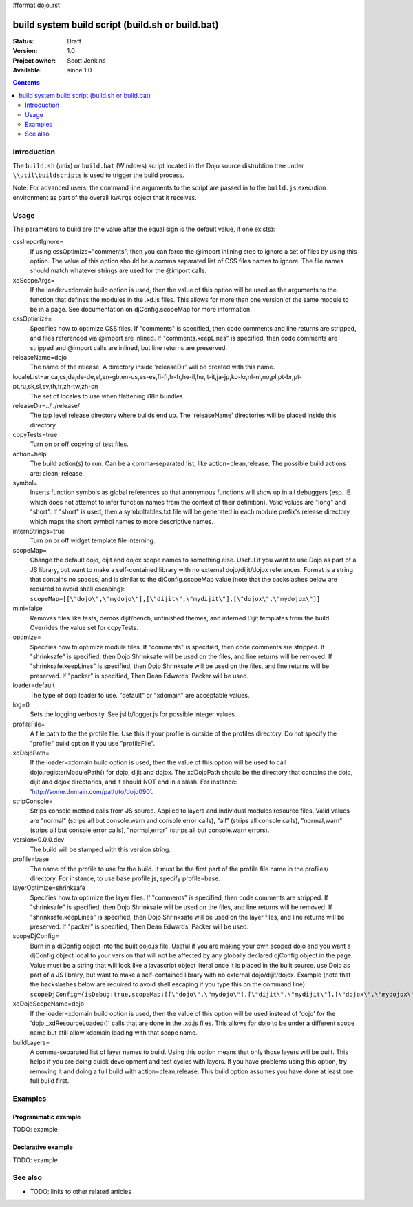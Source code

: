 #format dojo_rst

build system build script (build.sh or build.bat)
=================================================

:Status: Draft
:Version: 1.0
:Project owner: Scott Jenkins
:Available: since 1.0

.. contents::
   :depth: 2

============
Introduction
============

The ``build.sh`` (unix) or ``build.bat`` (Windows) script located in the Dojo source distrubtion tree under ``\\util\buildscripts`` is used to trigger the build process.

Note:  For advanced users, the command line arguments to the script are passed in to the ``build.js`` execution environment as part of the overall ``kwArgs`` object that it receives.

=====
Usage
=====

The parameters to build are (the value after the equal sign is the default value, if one exists):

cssImportIgnore=
  If using cssOptimize="comments", then you can force the @import inlining step to ignore a set of files by using this option. The value of this option should be a comma separated list of CSS files names to ignore. The file names should match whatever strings are used for the @import calls.

xdScopeArgs=
  If the loader=xdomain build option is used, then the value of this option will be used as the arguments to the function that defines the modules in the .xd.js files. This allows for more than one version of the same module to be in a page. See documentation on djConfig.scopeMap for more information.

cssOptimize=
  Specifies how to optimize CSS files. If "comments" is specified, then code comments and line returns are stripped, and files referenced via @import are inlined. If "comments.keepLines" is specified, then code comments are stripped and @import calls are inlined, but line returns are preserved.

releaseName=dojo
  The name of the release. A directory inside 'releaseDir' will be created with this name.

localeList=ar,ca,cs,da,de-de,el,en-gb,en-us,es-es,fi-fi,fr-fr,he-il,hu,it-it,ja-jp,ko-kr,nl-nl,no,pl,pt-br,pt-pt,ru,sk,sl,sv,th,tr,zh-tw,zh-cn
  The set of locales to use when flattening i18n bundles.

releaseDir=../../release/
  The top level release directory where builds end up. The 'releaseName' directories will  be placed inside this directory.

copyTests=true
  Turn on or off copying of test files.

action=help
  The build action(s) to run. Can be a comma-separated list, like action=clean,release. The possible build actions are: clean, release.

symbol=
  Inserts function symbols as global references so that anonymous functions will show up in all debuggers (esp. IE which does not attempt to infer function names from the context of their definition). Valid values are "long" and "short". If "short" is used, then a symboltables.txt file will be generated in each module prefix's release directory which maps the short symbol names to more descriptive names.

internStrings=true
  Turn on or off widget template file interning.

scopeMap=
  Change the default dojo, dijit and dojox scope names to something else. Useful if you want to use Dojo as part of a JS library, but want to make a self-contained library with no external dojo/dijit/dojox references. Format is a string that contains no spaces, and is similar to the djConfig.scopeMap value (note that the backslashes below are required to avoid shell escaping): ``scopeMap=[[\"dojo\",\"mydojo\"],[\"dijit\",\"mydijit\"],[\"dojox\",\"mydojox\"]]``

mini=false
  Removes files like tests, demos dijit/bench, unfinished themes, and interned Dijit templates from the build. Overrides the value set for copyTests.

optimize=
  Specifies how to optimize module files. If "comments" is specified, then code comments are stripped. If "shrinksafe" is specified, then Dojo Shrinksafe will be used on the files, and line returns will be removed. If "shrinksafe.keepLines" is specified, then Dojo Shrinksafe will be used on the files, and line returns will be preserved. If "packer" is specified, Then Dean Edwards' Packer will be used.

loader=default
  The type of dojo loader to use. "default" or "xdomain" are acceptable values.

log=0
  Sets the logging verbosity. See jslib/logger.js for possible integer values.

profileFile=
  A file path to the the profile file. Use this if your profile is outside of the profiles directory. Do not specify the "profile" build option if you use "profileFile".

xdDojoPath=
  If the loader=xdomain build option is used, then the value of this option will be used to call dojo.registerModulePath() for dojo, dijit and dojox. The xdDojoPath should be the directory that contains the dojo, dijit and dojox directories, and it should NOT end in a slash. For instance: 'http://some.domain.com/path/to/dojo090'.

stripConsole=
  Strips console method calls from JS source. Applied to layers and individual modules resource files. Valid values are "normal" (strips all but console.warn and console.error calls), "all" (strips all console calls), "normal,warn" (strips all but console.error calls), "normal,error" (strips all but console.warn errors).

version=0.0.0.dev
  The build will be stamped with this version string.

profile=base
  The name of the profile to use for the build. It must be the first part of the profile file name in the profiles/ directory. For instance, to use base.profile.js, specify profile=base.

layerOptimize=shrinksafe
  Specifies how to optimize the layer files. If "comments" is specified, then code comments are stripped. If "shrinksafe" is specified, then Dojo Shrinksafe will be used on the files, and line returns will be removed. If "shrinksafe.keepLines" is specified, then Dojo Shrinksafe will be used on the layer files, and line returns will be preserved. If "packer" is specified, Then Dean Edwards' Packer will be used.

scopeDjConfig=
  Burn in a djConfig object into the built dojo.js file. Useful if you are making your own scoped dojo and you want a djConfig object local to your version that will not be affected by any globally declared djConfig object in the page. Value must be a string that will look like a javascript object literal once it is placed in the built source. use Dojo as part of a JS library, but want to make a self-contained library with no external dojo/dijit/dojox. Example (note that the backslashes below are required to avoid shell escaping if you type this on the command line): ``scopeDjConfig={isDebug:true,scopeMap:[[\"dojo\",\"mydojo\"],[\"dijit\",\"mydijit\"],[\"dojox\",\"mydojox\"]]}``


xdDojoScopeName=dojo
  If the loader=xdomain build option is used, then the value of this option will be used instead of 'dojo' for the 'dojo._xdResourceLoaded()' calls that are done in the .xd.js files. This allows for dojo to be under a different scope name but still allow xdomain loading with that scope name.

buildLayers=
  A comma-separated list of layer names to build. Using this option means that only those layers will be built. This helps if you are doing quick development and test cycles with layers. If you have problems using this option, try removing it and doing a full build with action=clean,release. This build option assumes you have done at least one full build first.






========
Examples
========

Programmatic example
--------------------

TODO: example

Declarative example
-------------------

TODO: example


========
See also
========

* TODO: links to other related articles
